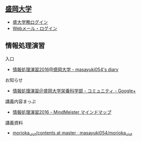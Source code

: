 ** [[http://www.morioka-u.ac.jp][盛岡大学]] 
   - [[https://morioka-u.ap-cloud.com/][盛大学務ログイン]] 
   - [[https://www.morioka-u.ac.jp/webmail/src/login.php][Webメール・ログイン]]

** 情報処理演習
   入口
   - [[http://masayuki054.hatenablog.com/entry/2016/04/04/113109][情報処理演習2016@盛岡大学 - masayuki054's diary]]

   お知らせ
   - [[https://plus.google.com/communities/118178418897087393166][情報処理演習＠盛岡大学栄養科学部 - コミュニティ - Google+]] 

   講義内容まっぷ
   - [[https://www.mindmeister.com/678618676][情報処理演習2016 - MindMeister マインドマップ]]

   講義資料
   - [[https://github.com/masayuki054/morioka_u_ict/tree/master/contents][morioka_u_ict/contents at master · masayuki054/morioka_u_ict]]



